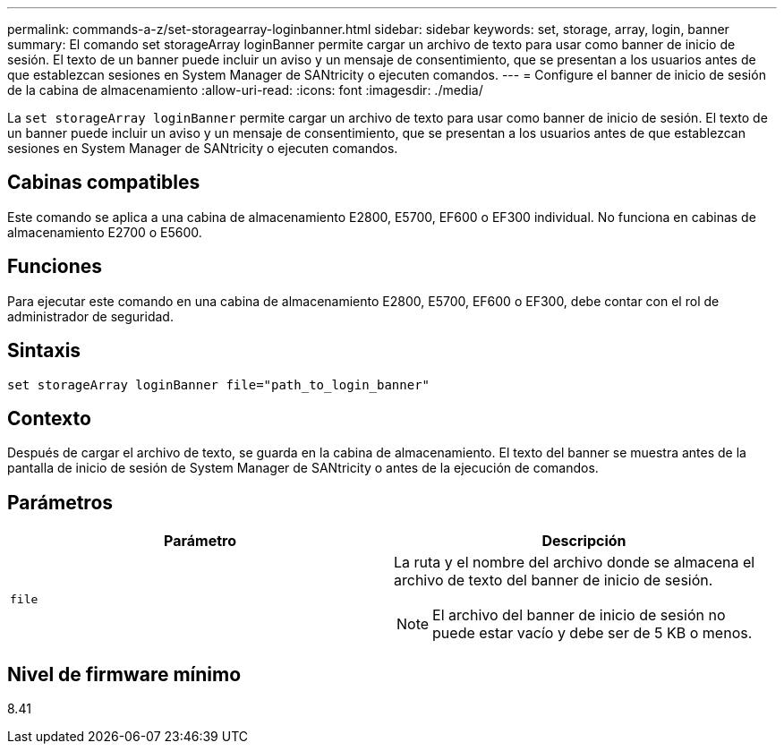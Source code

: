 ---
permalink: commands-a-z/set-storagearray-loginbanner.html 
sidebar: sidebar 
keywords: set, storage, array, login, banner 
summary: El comando set storageArray loginBanner permite cargar un archivo de texto para usar como banner de inicio de sesión. El texto de un banner puede incluir un aviso y un mensaje de consentimiento, que se presentan a los usuarios antes de que establezcan sesiones en System Manager de SANtricity o ejecuten comandos. 
---
= Configure el banner de inicio de sesión de la cabina de almacenamiento
:allow-uri-read: 
:icons: font
:imagesdir: ./media/


[role="lead"]
La `set storageArray loginBanner` permite cargar un archivo de texto para usar como banner de inicio de sesión. El texto de un banner puede incluir un aviso y un mensaje de consentimiento, que se presentan a los usuarios antes de que establezcan sesiones en System Manager de SANtricity o ejecuten comandos.



== Cabinas compatibles

Este comando se aplica a una cabina de almacenamiento E2800, E5700, EF600 o EF300 individual. No funciona en cabinas de almacenamiento E2700 o E5600.



== Funciones

Para ejecutar este comando en una cabina de almacenamiento E2800, E5700, EF600 o EF300, debe contar con el rol de administrador de seguridad.



== Sintaxis

[listing]
----
set storageArray loginBanner file="path_to_login_banner"
----


== Contexto

Después de cargar el archivo de texto, se guarda en la cabina de almacenamiento. El texto del banner se muestra antes de la pantalla de inicio de sesión de System Manager de SANtricity o antes de la ejecución de comandos.



== Parámetros

[cols="2*"]
|===
| Parámetro | Descripción 


 a| 
`file`
 a| 
La ruta y el nombre del archivo donde se almacena el archivo de texto del banner de inicio de sesión.

[NOTE]
====
El archivo del banner de inicio de sesión no puede estar vacío y debe ser de 5 KB o menos.

====
|===


== Nivel de firmware mínimo

8.41
